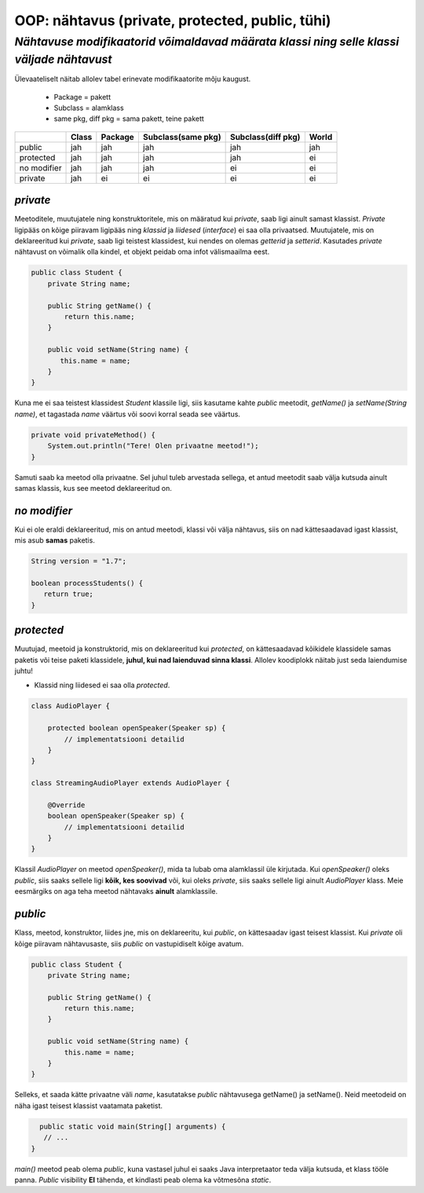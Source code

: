 OOP: nähtavus (private, protected, public, tühi)
================================================
-----------------------------------------------------------------------------------------
*Nähtavuse modifikaatorid võimaldavad määrata klassi ning selle klassi väljade nähtavust*
-----------------------------------------------------------------------------------------

Ülevaateliselt näitab allolev tabel erinevate modifikaatorite mõju kaugust. 

 - Package = pakett
 - Subclass = alamklass
 - same pkg, diff pkg  = sama pakett, teine pakett

+------------+------------+-----------+----------------------+----------------------+-----------+
|            | Class      | Package   |Subclass(same pkg)    | Subclass(diff pkg)   | World     | 
+============+============+===========+======================+======================+===========+ 
| public     |      jah   |    jah    | jah                  |      jah             |    jah    |
+------------+------------+-----------+----------------------+----------------------+-----------+
| protected  |      jah   |    jah    | jah                  |      jah             |     ei    |
+------------+------------+-----------+----------------------+----------------------+-----------+ 
| no modifier|      jah   |     jah   | jah                  |       ei             |      ei   | 
+------------+------------+-----------+----------------------+----------------------+-----------+
| private    |      jah   |     ei    | ei                   |       ei             |     ei    |
+------------+------------+-----------+----------------------+----------------------+-----------+


*private* 
---------

Meetoditele, muutujatele ning konstruktoritele, mis on määratud kui *private*, saab ligi ainult samast klassist.
*Private* ligipääs on kõige piiravam ligipääs ning *klassid* ja *liidesed* (*interface*) ei saa olla privaatsed. Muutujatele, mis on deklareeritud kui *private*, saab ligi teistest klassidest, kui nendes on olemas *getterid* ja *setterid*. Kasutades *private* nähtavust on võimalik olla kindel, et objekt peidab oma infot  välismaailma eest.

.. code-block:: java

  public class Student {
      private String name;

      public String getName() {
          return this.name;
      }

      public void setName(String name) {
         this.name = name;
      }
  }

Kuna me ei saa teistest klassidest *Student* klassile ligi, siis kasutame kahte *public* meetodit, *getName()*
ja *setName(String name)*, et tagastada *name* väärtus või soovi korral seada see väärtus.

.. code-block:: java

  private void privateMethod() {
      System.out.println("Tere! Olen privaatne meetod!");
  }
    
Samuti saab ka meetod olla privaatne. Sel juhul tuleb arvestada sellega, et antud meetodit saab välja kutsuda ainult samas klassis, kus see meetod deklareeritud on.  

*no modifier* 
-------------

Kui ei ole eraldi deklareeritud, mis on antud meetodi, klassi või välja nähtavus, siis on nad kättesaadavad igast klassist, mis asub **samas** paketis. 

.. code-block:: java

    String version = "1.7";

    boolean processStudents() {
       return true;
    }
    
*protected* 
-----------

Muutujad, meetoid ja konstruktorid, mis on deklareeritud kui *protected*, on kättesaadavad kõikidele klassidele samas paketis või teise paketi klassidele, **juhul, kui nad laienduvad sinna klassi**. Allolev koodiplokk näitab just seda laiendumise juhtu!

- Klassid ning liidesed ei saa olla *protected*.

.. code-block:: java

     class AudioPlayer {
         
         protected boolean openSpeaker(Speaker sp) {
             // implementatsiooni detailid
         }
     }
    
     class StreamingAudioPlayer extends AudioPlayer {
        
         @Override
         boolean openSpeaker(Speaker sp) {
             // implementatsiooni detailid
         }
     }
    
Klassil *AudioPlayer* on meetod *openSpeaker()*, mida ta lubab oma alamklassil üle kirjutada. Kui *openSpeaker()* oleks *public*, siis saaks sellele ligi **kõik, kes soovivad**  või, kui oleks *private*, siis saaks sellele ligi ainult *AudioPlayer* klass. Meie eesmärgiks on aga teha meetod nähtavaks **ainult** alamklassile.

*public* 
--------

Klass, meetod, konstruktor, liides jne, mis on deklareeritu, kui *public*, on kättesaadav igast teisest klassist. Kui *private* oli kõige piiravam nähtavusaste, siis *public* on vastupidiselt kõige avatum.



.. code-block:: java

  public class Student {
      private String name;

      public String getName() {
          return this.name;
      }

      public void setName(String name) {
          this.name = name;
      }
  }
   
Selleks, et saada kätte privaatne väli *name*, kasutatakse *public* nähtavusega getName() ja setName(). Neid meetodeid on näha igast teisest klassist vaatamata paketist. 


.. code-block:: java

      public static void main(String[] arguments) {
       // ...
    }

*main()* meetod peab olema *public*, kuna vastasel juhul ei saaks Java interpretaator teda välja kutsuda, et klass tööle panna. *Public* visibility **EI** tähenda, et kindlasti peab olema ka võtmesõna *static*.
